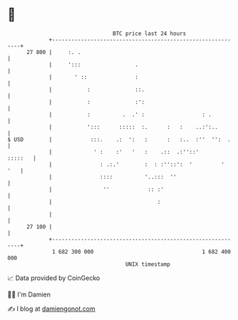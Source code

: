 * 👋

#+begin_example
                                    BTC price last 24 hours                    
                +------------------------------------------------------------+ 
         27 800 |     :. .                                                   | 
                |     ':::                 .                                 | 
                |       ' ::               :                                 | 
                |           :              ::.                               | 
                |           :              :':                               | 
                |           :          .  .' :                  : .          | 
                |           ':::      :::::  :.      :   :    ..:':..        | 
   $ USD        |            :::.    .:  ':   :      :   :..  :''  '':  .    | 
                |             ' :    :'   '   :    .::  .:''::'      :::::   | 
                |               : .:.'        :  : :''::':  '         '  '   | 
                |               ::::          '..:::  ''                     | 
                |                ''            :: :'                         | 
                |                                 :                          | 
                |                                                            | 
         27 100 |                                                            | 
                +------------------------------------------------------------+ 
                 1 682 300 000                                  1 682 400 000  
                                        UNIX timestamp                         
#+end_example
📈 Data provided by CoinGecko

🧑‍💻 I'm Damien

✍️ I blog at [[https://www.damiengonot.com][damiengonot.com]]
